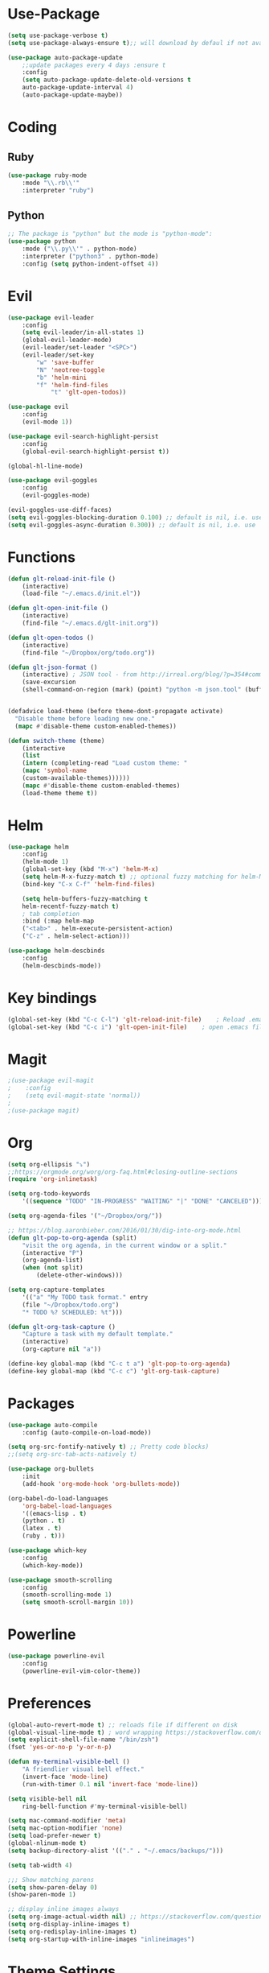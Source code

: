 
* Use-Package
#+BEGIN_SRC emacs-lisp
(setq use-package-verbose t)
(setq use-package-always-ensure t);; will download by defaul if not available on machine

(use-package auto-package-update
    ;;update packages every 4 days :ensure t
    :config
    (setq auto-package-update-delete-old-versions t
    auto-package-update-interval 4)
    (auto-package-update-maybe))
#+END_SRC
* Coding
** Ruby
 #+BEGIN_SRC emacs-lisp
(use-package ruby-mode
    :mode "\\.rb\\'"
    :interpreter "ruby")
 #+END_SRC
** Python
 #+BEGIN_SRC emacs-lisp
;; The package is "python" but the mode is "python-mode":
(use-package python
    :mode ("\\.py\\'" . python-mode)
    :interpreter ("python3" . python-mode)
    :config (setq python-indent-offset 4))
 #+END_SRC
* Evil
#+BEGIN_SRC emacs-lisp
(use-package evil-leader
    :config
    (setq evil-leader/in-all-states 1)
    (global-evil-leader-mode)
    (evil-leader/set-leader "<SPC>")
    (evil-leader/set-key
	    "w" 'save-buffer
	    "N" 'neotree-toggle
	    "b" 'helm-mini
	    "f" 'helm-find-files
            "t" 'glt-open-todos))

(use-package evil
    :config
    (evil-mode 1))

(use-package evil-search-highlight-persist
    :config
    (global-evil-search-highlight-persist t))

(global-hl-line-mode)

(use-package evil-goggles
    :config
    (evil-goggles-mode)

(evil-goggles-use-diff-faces)
(setq evil-goggles-blocking-duration 0.100) ;; default is nil, i.e. use `evil-goggles-duration'
(setq evil-goggles-async-duration 0.300)) ;; default is nil, i.e. use `evil-goggles-duration'
#+END_SRC                      
* Functions
#+BEGIN_SRC emacs-lisp
(defun glt-reload-init-file ()
    (interactive)
    (load-file "~/.emacs.d/init.el"))

(defun glt-open-init-file ()
    (interactive)
    (find-file "~/.emacs.d/glt-init.org"))

(defun glt-open-todos ()
    (interactive)
    (find-file "~/Dropbox/org/todo.org"))

(defun glt-json-format ()
    (interactive) ; JSON tool - from http://irreal.org/blog/?p=354#comment-79015
    (save-excursion
    (shell-command-on-region (mark) (point) "python -m json.tool" (buffer-name) t)))

    
(defadvice load-theme (before theme-dont-propagate activate)
  "Disable theme before loading new one."
  (mapc #'disable-theme custom-enabled-themes))

(defun switch-theme (theme)
    (interactive
    (list
    (intern (completing-read "Load custom theme: "
    (mapc 'symbol-name
    (custom-available-themes))))))
    (mapc #'disable-theme custom-enabled-themes)
    (load-theme theme t))
#+END_SRC
* Helm
#+BEGIN_SRC emacs-lisp
(use-package helm
    :config
    (helm-mode 1)
    (global-set-key (kbd "M-x") 'helm-M-x)
    (setq helm-M-x-fuzzy-match t) ;; optional fuzzy matching for helm-M-x
    (bind-key "C-x C-f" 'helm-find-files)

    (setq helm-buffers-fuzzy-matching t
    helm-recentf-fuzzy-match t)
    ; tab completion
    :bind (:map helm-map
	("<tab>" . helm-execute-persistent-action)
	("C-z" . helm-select-action)))

(use-package helm-descbinds
    :config
    (helm-descbinds-mode))
#+END_SRC              
* Key bindings
#+BEGIN_SRC emacs-lisp
(global-set-key (kbd "C-c C-l") 'glt-reload-init-file)    ; Reload .emacs file
(global-set-key (kbd "C-c i") 'glt-open-init-file)    ; open .emacs file
#+END_SRC  
* Magit
#+BEGIN_SRC emacs-lisp
;(use-package evil-magit
;    :config
;    (setq evil-magit-state 'normal))
;
;(use-package magit)
#+END_SRC
* Org 
#+BEGIN_SRC emacs-lisp
(setq org-ellipsis "⤵")
;;https://orgmode.org/worg/org-faq.html#closing-outline-sections
(require 'org-inlinetask)

(setq org-todo-keywords
    '((sequence "TODO" "IN-PROGRESS" "WAITING" "|" "DONE" "CANCELED")))

(setq org-agenda-files '("~/Dropbox/org/"))

;; https://blog.aaronbieber.com/2016/01/30/dig-into-org-mode.html
(defun glt-pop-to-org-agenda (split)
    "visit the org agenda, in the current window or a split."
    (interactive "P")
    (org-agenda-list)
    (when (not split)
    	(delete-other-windows)))

(setq org-capture-templates
    '(("a" "My TODO task format." entry
    (file "~/Dropbox/todo.org")
    "* TODO %? SCHEDULED: %t")))

(defun glt-org-task-capture ()
    "Capture a task with my default template."
    (interactive)
    (org-capture nil "a"))

(define-key global-map (kbd "C-c t a") 'glt-pop-to-org-agenda)
(define-key global-map (kbd "C-c c") 'glt-org-task-capture)
#+END_SRC   
* Packages
#+BEGIN_SRC emacs-lisp
(use-package auto-compile
	:config (auto-compile-on-load-mode))

(setq org-src-fontify-natively t) ;; Pretty code blocks)
;;(setq org-src-tab-acts-natively t)

(use-package org-bullets
    :init
    (add-hook 'org-mode-hook 'org-bullets-mode))

(org-babel-do-load-languages
    'org-babel-load-languages
    '((emacs-lisp . t)
	(python . t)
	(latex . t)
	(ruby . t)))

(use-package which-key
    :config
    (which-key-mode))
    
(use-package smooth-scrolling
    :config
    (smooth-scrolling-mode 1)
    (setq smooth-scroll-margin 10))
#+END_SRC
* Powerline
#+BEGIN_SRC emacs-lisp
(use-package powerline-evil
    :config
    (powerline-evil-vim-color-theme))
#+END_SRC
* Preferences
#+BEGIN_SRC emacs-lisp
(global-auto-revert-mode t) ;; reloads file if different on disk
(global-visual-line-mode t) ; word wrapping https://stackoverflow.com/questions/3281581/how-to-word-wrap-in-emacs
(setq explicit-shell-file-name "/bin/zsh")
(fset 'yes-or-no-p 'y-or-n-p)

(defun my-terminal-visible-bell ()
    "A friendlier visual bell effect."
    (invert-face 'mode-line)
    (run-with-timer 0.1 nil 'invert-face 'mode-line))

(setq visible-bell nil
    ring-bell-function #'my-terminal-visible-bell)

(setq mac-command-modifier 'meta)
(setq mac-option-modifier 'none)
(setq load-prefer-newer t)
(global-nlinum-mode t)
(setq backup-directory-alist '(("." . "~/.emacs/backups/")))

(setq tab-width 4)

;;; Show matching parens
(setq show-paren-delay 0)
(show-paren-mode 1)

;; display inline images always
(setq org-image-actual-width nil) ;; https://stackoverflow.com/questions/11670654/how-to-resize-images-in-org-mode
(setq org-display-inline-images t)
(setq org-redisplay-inline-images t)
(setq org-startup-with-inline-images "inlineimages")
#+END_SRC
* Theme Settings
#+BEGIN_SRC emacs-lisp
;; Minimal UI
(scroll-bar-mode -1)
(tool-bar-mode   -1)
(tooltip-mode    -1)
(menu-bar-mode   -1)
;;;; transparent title bar
(add-to-list 'default-frame-alist '(ns-transparent-titlebar . t))
(add-to-list 'default-frame-alist '(ns-appearance . light))
(setq ns-use-proxy-icon  nil)
(setq frame-title-format nil)
;; Theme
;; highlight color visual
(set-face-attribute 'region nil :background "#B4D6ED")
;;(switch-theme 'leuven)
#+END_SRC
* Tramp
#+BEGIN_SRC emacs-lisp
(setq tramp-default-method "ssh")
#+END_SRC  
* Package Updates
#+BEGIN_SRC emacs-lisp
(use-package auto-package-update
    ;;update packages every 4 days
    :ensure t
    :config
    (setq auto-package-update-delete-old-versions t
    auto-package-update-interval 4)
    (auto-package-update-maybe))
#+END_SRC
